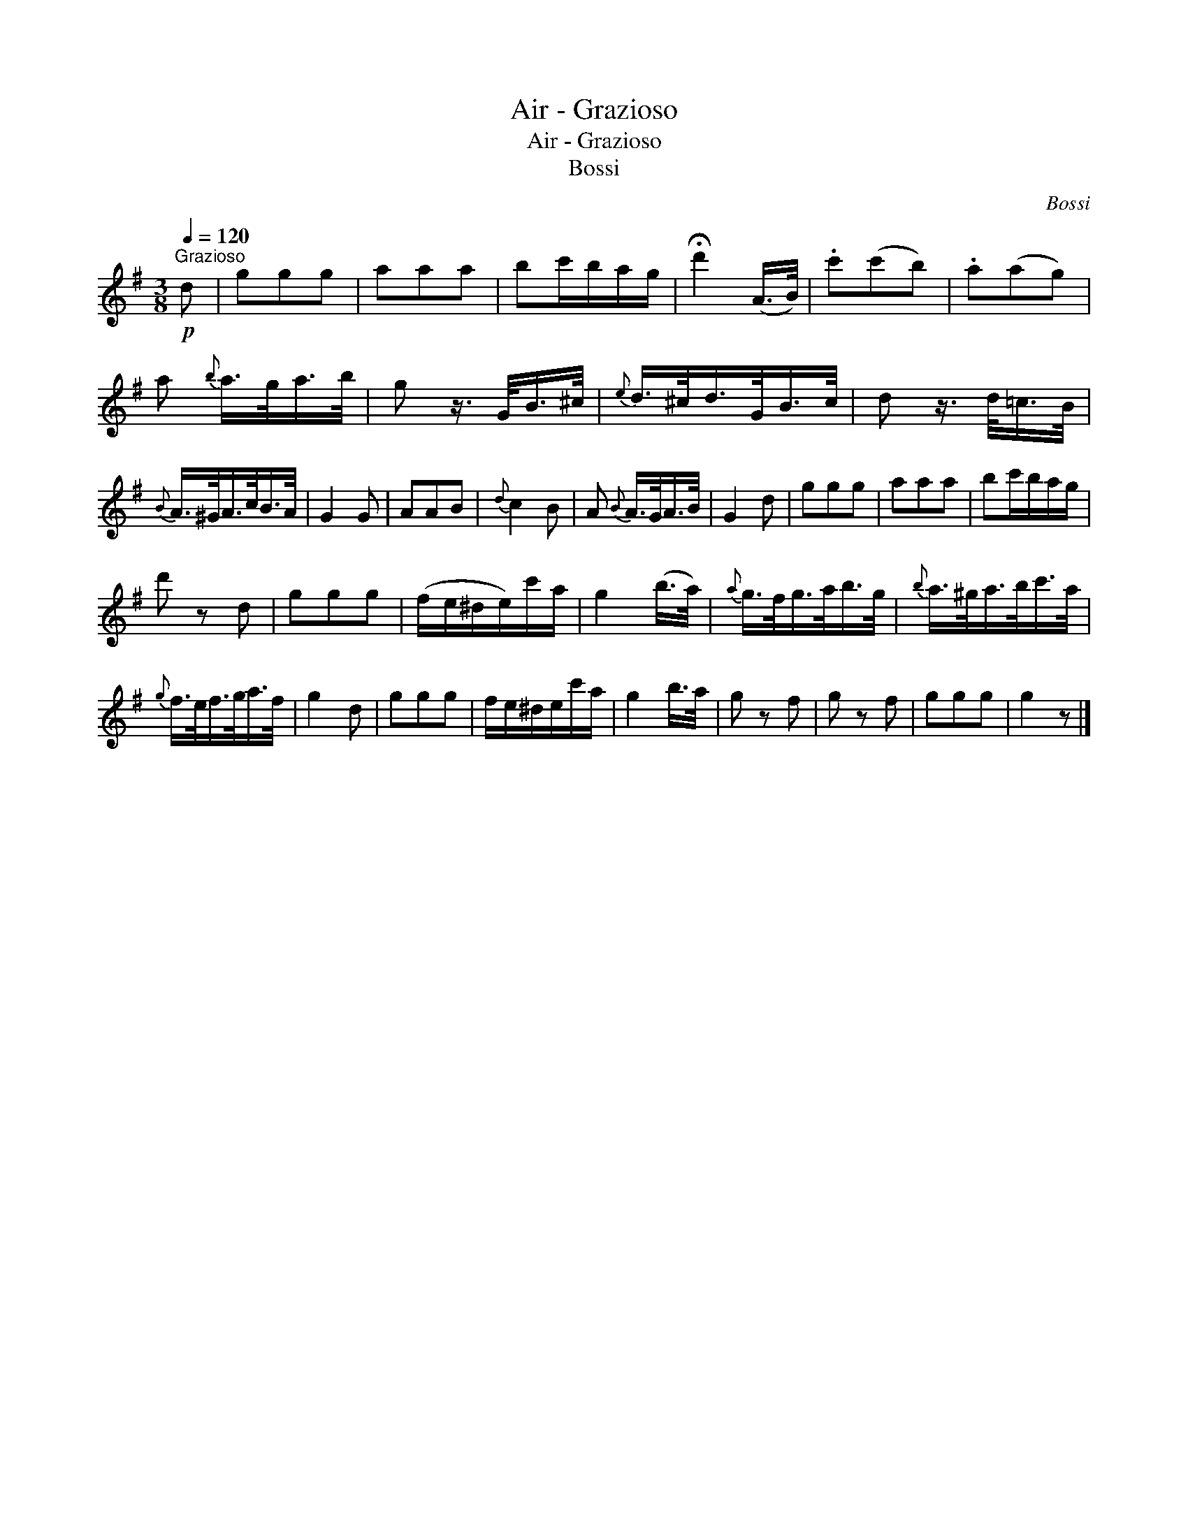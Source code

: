 X:1
T:Air - Grazioso
T:Air - Grazioso
T:Bossi
C:Bossi
L:1/8
Q:1/4=120
M:3/8
K:G
V:1 treble 
V:1
"^Grazioso"!p! d | ggg | aaa | bc'/b/a/g/ | !fermata!d'2 (A/>B/) | .c'(c'b) | .a(ag) | %7
 a{b} a/>g/a/>b/ | g z3/4 G/<B/^c/4 |{e} d/>^c/d/>G/B/>c/ | d z3/4 d/<=c/B/4 | %11
{B} A/>^G/A/>c/B/>A/ | G2 G | AAB |{d} c2 B | A{B} A/>G/A/>B/ | G2 d | ggg | aaa | bc'/b/a/g/ | %20
 d' z d | ggg | (f/e/^d/e/)c'/a/ | g2 (b/>a/) |{a} g/>f/g/>a/b/>g/ |{b} a/>^g/a/>b/c'/>a/ | %26
{g} f/>e/f/>g/a/>f/ | g2 d | ggg | f/e/^d/e/c'/a/ | g2 b/>a/ | g z f | g z f | ggg | g2 z |] %35

